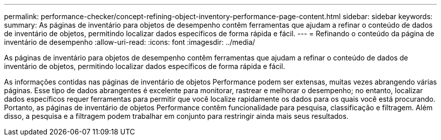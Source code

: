 ---
permalink: performance-checker/concept-refining-object-inventory-performance-page-content.html 
sidebar: sidebar 
keywords:  
summary: As páginas de inventário para objetos de desempenho contêm ferramentas que ajudam a refinar o conteúdo de dados de inventário de objetos, permitindo localizar dados específicos de forma rápida e fácil. 
---
= Refinando o conteúdo da página de inventário de desempenho
:allow-uri-read: 
:icons: font
:imagesdir: ../media/


[role="lead"]
As páginas de inventário para objetos de desempenho contêm ferramentas que ajudam a refinar o conteúdo de dados de inventário de objetos, permitindo localizar dados específicos de forma rápida e fácil.

As informações contidas nas páginas de inventário de objetos Performance podem ser extensas, muitas vezes abrangendo várias páginas. Esse tipo de dados abrangentes é excelente para monitorar, rastrear e melhorar o desempenho; no entanto, localizar dados específicos requer ferramentas para permitir que você localize rapidamente os dados para os quais você está procurando. Portanto, as páginas de inventário de objetos Performance contêm funcionalidade para pesquisa, classificação e filtragem. Além disso, a pesquisa e a filtragem podem trabalhar em conjunto para restringir ainda mais seus resultados.
